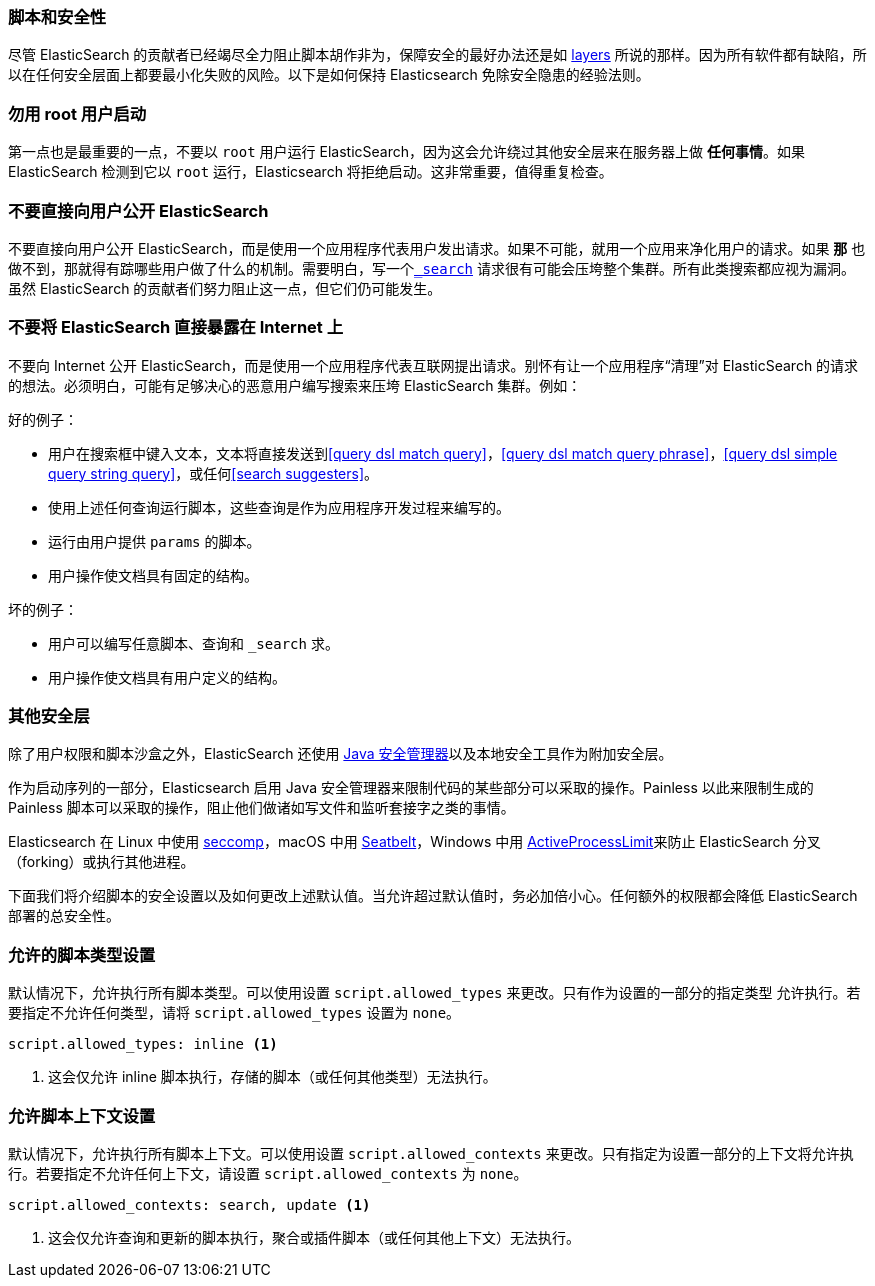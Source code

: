 [[modules-scripting-security]]
=== 脚本和安全性

尽管 ElasticSearch 的贡献者已经竭尽全力阻止脚本胡作非为，保障安全的最好办法还是如 https://en.wikipedia.org/wiki/Defense_in_depth_(computing)[layers] 所说的那样。因为所有软件都有缺陷，所以在任何安全层面上都要最小化失败的风险。以下是如何保持 Elasticsearch 免除安全隐患的经验法则。

[float]
=== 勿用 root 用户启动
第一点也是最重要的一点，不要以 `root` 用户运行 ElasticSearch，因为这会允许绕过其他安全层来在服务器上做 *任何事情*。如果 ElasticSearch 检测到它以 `root` 运行，Elasticsearch 将拒绝启动。这非常重要，值得重复检查。

[float]
=== 不要直接向用户公开 ElasticSearch
不要直接向用户公开 ElasticSearch，而是使用一个应用程序代表用户发出请求。如果不可能，就用一个应用来净化用户的请求。如果 *那* 也做不到，那就得有踪哪些用户做了什么的机制。需要明白，写一个<<search, `_search`>> 请求很有可能会压垮整个集群。所有此类搜索都应视为漏洞。虽然 ElasticSearch 的贡献者们努力阻止这一点，但它们仍可能发生。

[float]
=== 不要将 ElasticSearch 直接暴露在 Internet 上

不要向 Internet 公开 ElasticSearch，而是使用一个应用程序代表互联网提出请求。别怀有让一个应用程序“清理”对 ElasticSearch 的请求的想法。必须明白，可能有足够决心的恶意用户编写搜索来压垮 ElasticSearch 集群。例如：

好的例子：

* 用户在搜索框中键入文本，文本将直接发送到<<query dsl match query>>，<<query dsl match query phrase>>，<<query dsl simple query string query>>，或任何<<search suggesters>>。
* 使用上述任何查询运行脚本，这些查询是作为应用程序开发过程来编写的。
* 运行由用户提供 `params` 的脚本。
* 用户操作使文档具有固定的结构。


坏的例子：

* 用户可以编写任意脚本、查询和 `_search` 求。
* 用户操作使文档具有用户定义的结构。

[float]
[[modules-scripting-other-layers]]
=== 其他安全层
除了用户权限和脚本沙盒之外，ElasticSearch 还使用 http://www.oracle.com/technetwork/java/seccodeguide-139067.html[Java 安全管理器]以及本地安全工具作为附加安全层。

作为启动序列的一部分，Elasticsearch 启用 Java 安全管理器来限制代码的某些部分可以采取的操作。Painless 以此来限制生成的 Painless 脚本可以采取的操作，阻止他们做诸如写文件和监听套接字之类的事情。

Elasticsearch 在 Linux 中使用 https://en.wikipedia.org/wiki/Seccomp[seccomp]，macOS 中用 https://www.chromium.org/developers/design-documents/sandbox/osx-sandboxing-design[Seatbelt]，Windows 中用 https://msdn.microsoft.com/en-us/library/windows/desktop/ms684147[ActiveProcessLimit]来防止 ElasticSearch 分叉（forking）或执行其他进程。

下面我们将介绍脚本的安全设置以及如何更改上述默认值。当允许超过默认值时，务必加倍小心。任何额外的权限都会降低 ElasticSearch 部署的总安全性。

[[allowed-script-types-setting]]
[float]
=== 允许的脚本类型设置

默认情况下，允许执行所有脚本类型。可以使用设置 `script.allowed_types` 来更改。只有作为设置的一部分的指定类型
允许执行。若要指定不允许任何类型，请将 `script.allowed_types` 设置为 `none`。

[source,yaml]
----
script.allowed_types: inline <1>
----
<1> 这会仅允许 inline 脚本执行，存储的脚本（或任何其他类型）无法执行。

[[allowed-script-contexts-setting]]
[float]
=== 允许脚本上下文设置

默认情况下，允许执行所有脚本上下文。可以使用设置 `script.allowed_contexts` 来更改。只有指定为设置一部分的上下文将允许执行。若要指定不允许任何上下文，请设置 `script.allowed_contexts` 为 `none`。

[source,yaml]
----
script.allowed_contexts: search, update <1>
----
<1> 这会仅允许查询和更新的脚本执行，聚合或插件脚本（或任何其他上下文）无法执行。
